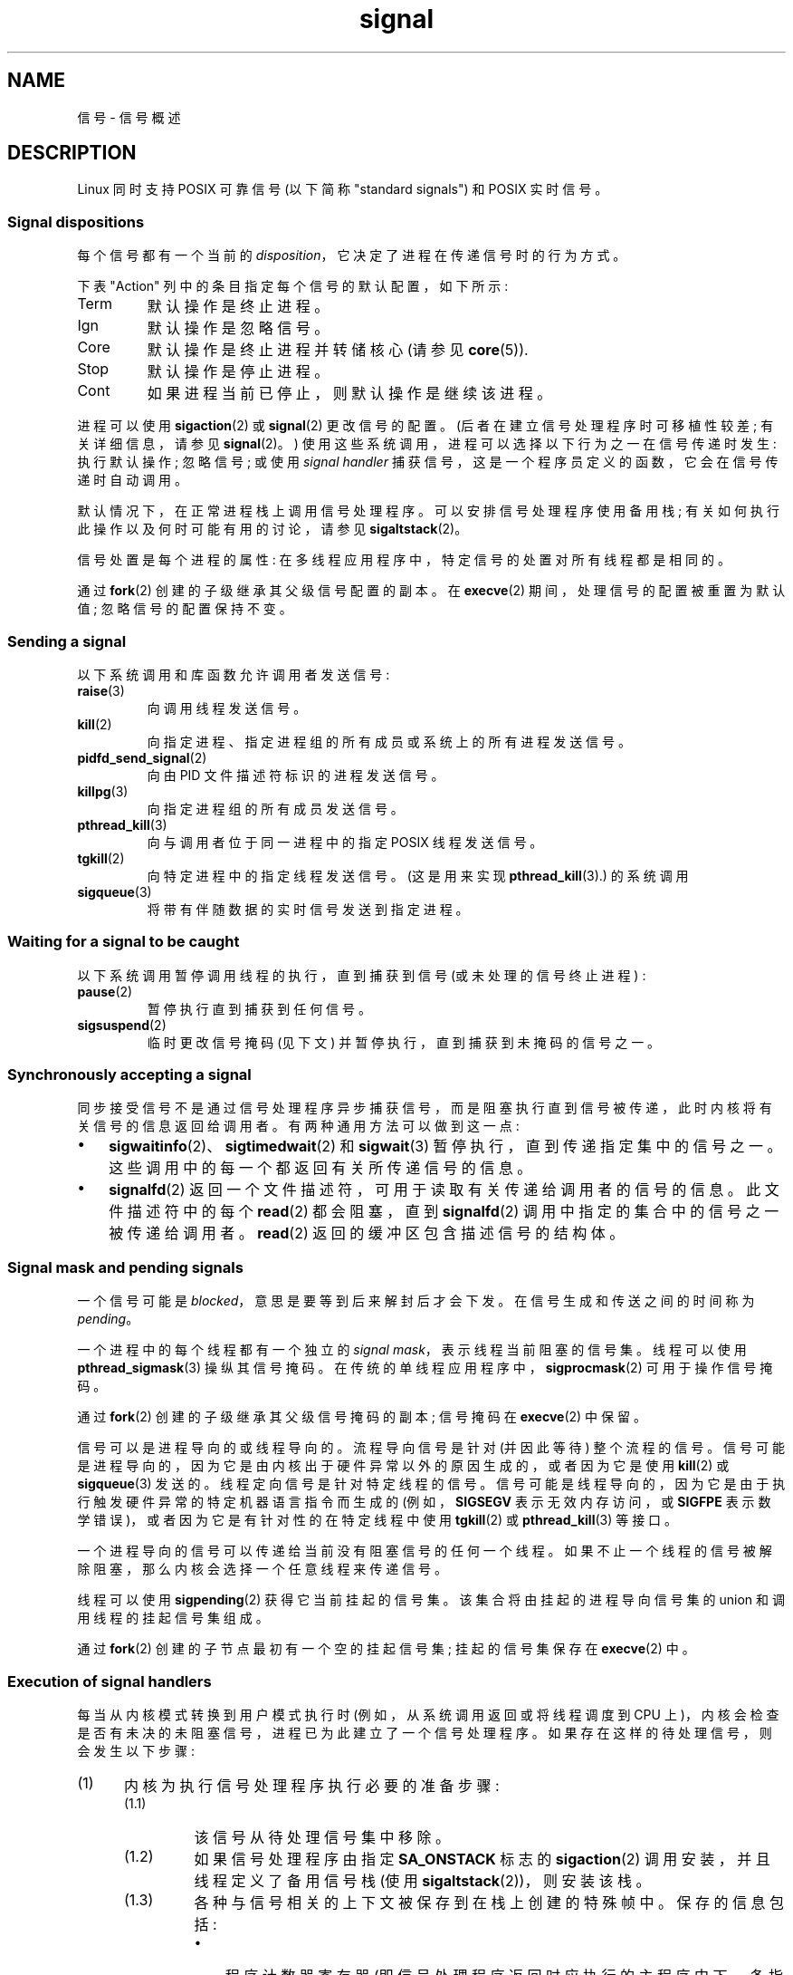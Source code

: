 .\" -*- coding: UTF-8 -*-
'\" t
.\" Copyright (c) 1993 by Thomas Koenig (ig25@rz.uni-karlsruhe.de)
.\" and Copyright (c) 2002, 2006, 2020 by Michael Kerrisk <mtk.manpages@gmail.com>
.\" and Copyright (c) 2008 Linux Foundation, written by Michael Kerrisk
.\"     <mtk.manpages@gmail.com>
.\"
.\" SPDX-License-Identifier: Linux-man-pages-copyleft
.\"
.\" Modified Sat Jul 24 17:34:08 1993 by Rik Faith (faith@cs.unc.edu)
.\" Modified Sun Jan  7 01:41:27 1996 by Andries Brouwer (aeb@cwi.nl)
.\" Modified Sun Apr 14 12:02:29 1996 by Andries Brouwer (aeb@cwi.nl)
.\" Modified Sat Nov 13 16:28:23 1999 by Andries Brouwer (aeb@cwi.nl)
.\" Modified 10 Apr 2002, by Michael Kerrisk <mtk.manpages@gmail.com>
.\" Modified  7 Jun 2002, by Michael Kerrisk <mtk.manpages@gmail.com>
.\"	Added information on real-time signals
.\" Modified 13 Jun 2002, by Michael Kerrisk <mtk.manpages@gmail.com>
.\"	Noted that SIGSTKFLT is in fact unused
.\" 2004-12-03, Modified mtk, added notes on RLIMIT_SIGPENDING
.\" 2006-04-24, mtk, Added text on changing signal dispositions,
.\"		signal mask, and pending signals.
.\" 2008-07-04, mtk:
.\"     Added section on system call restarting (SA_RESTART)
.\"     Added section on stop/cont signals interrupting syscalls.
.\" 2008-10-05, mtk: various additions
.\"
.\"*******************************************************************
.\"
.\" This file was generated with po4a. Translate the source file.
.\"
.\"*******************************************************************
.TH signal 7 2023\-02\-05 "Linux man\-pages 6.03" 
.SH NAME
信号 \- 信号概述
.SH DESCRIPTION
Linux 同时支持 POSIX 可靠信号 (以下简称 "standard signals") 和 POSIX 实时信号。
.SS "Signal dispositions"
每个信号都有一个当前的 \fIdisposition\fP，它决定了进程在传递信号时的行为方式。
.PP
下表 "Action" 列中的条目指定每个信号的默认配置，如下所示:
.TP 
Term
默认操作是终止进程。
.TP 
Ign
默认操作是忽略信号。
.TP 
Core
默认操作是终止进程并转储核心 (请参见 \fBcore\fP(5)).
.TP 
Stop
默认操作是停止进程。
.TP 
Cont
如果进程当前已停止，则默认操作是继续该进程。
.PP
进程可以使用 \fBsigaction\fP(2) 或 \fBsignal\fP(2) 更改信号的配置。 (后者在建立信号处理程序时可移植性较差;
有关详细信息，请参见 \fBsignal\fP(2)。) 使用这些系统调用，进程可以选择以下行为之一在信号传递时发生: 执行默认操作; 忽略信号; 或使用
\fIsignal handler\fP 捕获信号，这是一个程序员定义的函数，它会在信号传递时自动调用。
.PP
默认情况下，在正常进程栈上调用信号处理程序。 可以安排信号处理程序使用备用栈; 有关如何执行此操作以及何时可能有用的讨论，请参见
\fBsigaltstack\fP(2)。
.PP
信号处置是每个进程的属性: 在多线程应用程序中，特定信号的处置对所有线程都是相同的。
.PP
通过 \fBfork\fP(2) 创建的子级继承其父级信号配置的副本。 在 \fBexecve\fP(2) 期间，处理信号的配置被重置为默认值;
忽略信号的配置保持不变。
.SS "Sending a signal"
以下系统调用和库函数允许调用者发送信号:
.TP 
\fBraise\fP(3)
向调用线程发送信号。
.TP 
\fBkill\fP(2)
向指定进程、指定进程组的所有成员或系统上的所有进程发送信号。
.TP 
\fBpidfd_send_signal\fP(2)
向由 PID 文件描述符标识的进程发送信号。
.TP 
\fBkillpg\fP(3)
向指定进程组的所有成员发送信号。
.TP 
\fBpthread_kill\fP(3)
向与调用者位于同一进程中的指定 POSIX 线程发送信号。
.TP 
\fBtgkill\fP(2)
向特定进程中的指定线程发送信号。 (这是用来实现 \fBpthread_kill\fP(3).) 的系统调用
.TP 
\fBsigqueue\fP(3)
将带有伴随数据的实时信号发送到指定进程。
.SS "Waiting for a signal to be caught"
以下系统调用暂停调用线程的执行，直到捕获到信号 (或未处理的信号终止进程) :
.TP 
\fBpause\fP(2)
暂停执行直到捕获到任何信号。
.TP 
\fBsigsuspend\fP(2)
.\"
临时更改信号掩码 (见下文) 并暂停执行，直到捕获到未掩码的信号之一。
.SS "Synchronously accepting a signal"
同步接受信号不是通过信号处理程序异步捕获信号，而是阻塞执行直到信号被传递，此时内核将有关信号的信息返回给调用者。 有两种通用方法可以做到这一点:
.IP \[bu] 3
\fBsigwaitinfo\fP(2)、\fBsigtimedwait\fP(2) 和 \fBsigwait\fP(3) 暂停执行，直到传递指定集中的信号之一。
这些调用中的每一个都返回有关所传递信号的信息。
.IP \[bu]
\fBsignalfd\fP(2) 返回一个文件描述符，可用于读取有关传递给调用者的信号的信息。 此文件描述符中的每个 \fBread\fP(2) 都会阻塞，直到
\fBsignalfd\fP(2) 调用中指定的集合中的信号之一被传递给调用者。 \fBread\fP(2) 返回的缓冲区包含描述信号的结构体。
.SS "Signal mask and pending signals"
一个信号可能是 \fIblocked\fP，意思是要等到后来解封后才会下发。 在信号生成和传送之间的时间称为 \fIpending\fP。
.PP
一个进程中的每个线程都有一个独立的 \fIsignal mask\fP，表示线程当前阻塞的信号集。 线程可以使用 \fBpthread_sigmask\fP(3)
操纵其信号掩码。 在传统的单线程应用程序中，\fBsigprocmask\fP(2) 可用于操作信号掩码。
.PP
通过 \fBfork\fP(2) 创建的子级继承其父级信号掩码的副本; 信号掩码在 \fBexecve\fP(2) 中保留。
.PP
信号可以是进程导向的或线程导向的。 流程导向信号是针对 (并因此等待) 整个流程的信号。
信号可能是进程导向的，因为它是由内核出于硬件异常以外的原因生成的，或者因为它是使用 \fBkill\fP(2) 或 \fBsigqueue\fP(3) 发送的。
线程定向信号是针对特定线程的信号。 信号可能是线程导向的，因为它是由于执行触发硬件异常的特定机器语言指令而生成的 (例如，\fBSIGSEGV\fP
表示无效内存访问，或 \fBSIGFPE\fP 表示数学错误)，或者因为它是有针对性的在特定线程中使用 \fBtgkill\fP(2) 或
\fBpthread_kill\fP(3) 等接口。
.PP
.\" Joseph C. Sible notes:
.\" On Linux, if the main thread has the signal unblocked, then the kernel
.\" will always deliver the signal there, citing this kernel code
.\"
.\"     Per this comment in kernel/signal.c since time immemorial:
.\"
.\"     /*
.\"     * Now find a thread we can wake up to take the signal off the queue.
.\"     *
.\"     * If the main thread wants the signal, it gets first crack.
.\"     * Probably the least surprising to the average bear.
.\"     */
.\"
.\" But this does not mean the signal will be delivered only in the
.\" main thread, since if a handler is already executing in the main thread
.\" (and thus the signal is blocked in that thread), then a further
.\" might be delivered in a different thread.
.\"
一个进程导向的信号可以传递给当前没有阻塞信号的任何一个线程。 如果不止一个线程的信号被解除阻塞，那么内核会选择一个任意线程来传递信号。
.PP
线程可以使用 \fBsigpending\fP(2) 获得它当前挂起的信号集。 该集合将由挂起的进程导向信号集的 union 和调用线程的挂起信号集组成。
.PP
.\"
通过 \fBfork\fP(2) 创建的子节点最初有一个空的挂起信号集; 挂起的信号集保存在 \fBexecve\fP(2) 中。
.SS "Execution of signal handlers"
每当从内核模式转换到用户模式执行时 (例如，从系统调用返回或将线程调度到 CPU
上)，内核会检查是否有未决的未阻塞信号，进程已为此建立了一个信号处理程序。 如果存在这样的待处理信号，则会发生以下步骤:
.IP (1) 5
内核为执行信号处理程序执行必要的准备步骤:
.RS
.IP (1.1) 7
该信号从待处理信号集中移除。
.IP (1.2)
如果信号处理程序由指定 \fBSA_ONSTACK\fP 标志的 \fBsigaction\fP(2) 调用安装，并且线程定义了备用信号栈 (使用
\fBsigaltstack\fP(2))，则安装该栈。
.IP (1.3)
各种与信号相关的上下文被保存到在栈上创建的特殊帧中。 保存的信息包括:
.RS
.IP \[bu] 3
程序计数器寄存器 (即信号处理程序返回时应执行的主程序中下一条指令的地址) ;
.IP \[bu]
恢复中断程序所需的特定于体系结构的寄存器状态;
.IP \[bu]
线程的当前信号掩码;
.IP \[bu]
线程的备用信号栈设置。
.RE
.IP
(如果信号处理程序是使用 \fBsigaction\fP(2) \fBSA_SIGINFO\fP 标志安装的，则可以通过信号处理程序的第三个参数指向的
\fIucontext_t\fP 对象访问上述信息。)
.IP (1.4)
当向 \fBsigprocmask\fP(2) 注册处理程序时，在 \fIact\->sa_mask\fP 中指定的任何信号都将添加到线程的信号掩码中。
传递的信号也被添加到信号掩码中，除非在注册处理程序时指定了 \fBSA_NODEFER\fP。 这些信号因此在处理程序执行时被阻塞。
.RE
.IP (2)
内核在栈上为信号处理程序创建一个帧。
内核将线程的程序计数器设置为指向信号处理程序函数的第一条指令，并将该函数的返回地址配置为指向一段称为信号蹦床的用户空间代码 (在
\fBsigreturn\fP(2)).
.IP (3)
内核将控制权交还给用户空间，在用户空间中，信号处理程序函数开始执行。
.IP (4)
当信号处理程序返回时，控制传递给信号蹦床代码。
.IP (5)
信号蹦床调用 \fBsigreturn\fP(2)，这是一个系统调用，它使用在步骤 1 中创建的栈帧中的信息将线程恢复到调用信号处理程序之前的状态。
作为此过程的一部分，线程的信号掩码和备用信号栈设置将被恢复。 对 \fBsigreturn\fP(2)
的调用完成后，内核将控制权交还给用户空间，线程从被信号处理程序中断的位置重新开始执行。
.PP
请注意，如果信号处理程序没有返回 (例如，控制从使用 \fBsiglongjmp\fP(3) 的处理程序移出，或者处理程序使用 \fBexecve\fP(2))
执行新程序，则不会执行最后一步。 特别是，在这种情况下，程序员有责任恢复信号掩码的状态 (使用
\fBsigprocmask\fP(2))，如果需要解锁在进入信号处理程序时被阻塞的信号。 (请注意，\fBsiglongjmp\fP(3)
可能会或可能不会恢复信号掩码，具体取决于在相应调用中指定的 \fIsavesigs\fP 值到 \fBsigsetjmp\fP(3).)
.PP
.\"
从内核的角度来看，信号处理程序代码的执行与任何其他用户空间代码的执行完全相同。
也就是说，内核不会记录任何表明线程当前正在信号处理程序内部执行的特殊状态信息。 所有必要的状态信息都保存在用户空间寄存器和用户空间栈中。
因此，可以调用嵌套信号处理程序的深度仅受用户空间栈 (和明智的软件设计! ) 的限制。
.SS "Standard signals"
Linux 支持下列标准信号。 表格的第二列表示哪个标准 (如果有的话) 指定了信号: "P1990" 表示信号在原始 POSIX.1\-1990
标准中描述; "P2001" 表示信号是在 SUSv2 和 POSIX.1\-2001 中加入的。
.TS
l c c l
____
lB c c l.
Signal	Standard	Action	Comment
SIGABRT	P1990	Core	Abort signal from \fBabort\fP(3)
SIGALRM	P1990	Term	Timer signal from \fBalarm\fP(2)
SIGBUS	P2001	Core	Bus error (bad memory access)
SIGCHLD	P1990	Ign	Child stopped or terminated
SIGCLD	\-	Ign	A synonym for \fBSIGCHLD\fP
SIGCONT	P1990	Cont	Continue if stopped
SIGEMT	\-	Term	Emulator trap
SIGFPE	P1990	Core	Floating\-point exception
SIGHUP	P1990	Term	Hangup detected on controlling terminal
			or death of controlling process
SIGILL	P1990	Core	Illegal Instruction
SIGINFO	\-		A synonym for \fBSIGPWR\fP
SIGINT	P1990	Term	Interrupt from keyboard
SIGIO	\-	Term	I/O now possible (4.2BSD)
SIGIOT	\-	Core	IOT trap. A synonym for \fBSIGABRT\fP
SIGKILL	P1990	Term	Kill signal
SIGLOST	\-	Term	File lock lost (unused)
SIGPIPE	P1990	Term	Broken pipe: write to pipe with no
			readers; see \fBpipe\fP(7)
SIGPOLL	P2001	Term	Pollable event (Sys V);
			synonym for \fBSIGIO\fP
SIGPROF	P2001	Term	Profiling timer expired
SIGPWR	\-	Term	Power failure (System V)
SIGQUIT	P1990	Core	Quit from keyboard
SIGSEGV	P1990	Core	Invalid memory reference
SIGSTKFLT	\-	Term	Stack fault on coprocessor (unused)
SIGSTOP	P1990	Stop	Stop process
SIGTSTP	P1990	Stop	Stop typed at terminal
SIGSYS	P2001	Core	Bad system call (SVr4);
			see also \fBseccomp\fP(2)
SIGTERM	P1990	Term	Termination signal
SIGTRAP	P2001	Core	Trace/breakpoint trap
SIGTTIN	P1990	Stop	Terminal input for background process
SIGTTOU	P1990	Stop	Terminal output for background process
SIGUNUSED	\-	Core	Synonymous with \fBSIGSYS\fP
SIGURG	P2001	Ign	Urgent condition on socket (4.2BSD)
SIGUSR1	P1990	Term	User\-defined signal 1
SIGUSR2	P1990	Term	User\-defined signal 2
SIGVTALRM	P2001	Term	Virtual alarm clock (4.2BSD)
SIGXCPU	P2001	Core	CPU time limit exceeded (4.2BSD);
			see \fBsetrlimit\fP(2)
SIGXFSZ	P2001	Core	File size limit exceeded (4.2BSD);
			see \fBsetrlimit\fP(2)
SIGWINCH	\-	Ign	Window resize signal (4.3BSD, Sun)
.TE
.PP
不能捕获、阻止或忽略信号 \fBSIGKILL\fP 和 \fBSIGSTOP\fP。
.PP
在 Linux 2.2 之前 (包括 Linux 2.2)，\fBSIGSYS\fP、\fBSIGXCPU\fP、\fBSIGXFSZ\fP 和 (在 SPARC 和
MIPS 以外的架构上) \fBSIGBUS\fP 的默认行为是终止进程 (没有核心转储)。 (在其他一些 UNIX 系统上，\fBSIGXCPU\fP 和
\fBSIGXFSZ\fP 的默认操作是在没有核心转储的情况下终止进程。) Linux 2.4 符合这些信号的 POSIX.1\-2001
要求，通过核心转储终止进程。
.PP
\fBSIGEMT\fP 未在 POSIX.1\-2001 中指定，但仍然出现在大多数其他 UNIX 系统中，其默认操作通常是使用核心转储终止进程。
.PP
\fBSIGPWR\fP (在 POSIX.1\-2001 中未指定) 通常在它出现的其他 UNIX 系统上默认被忽略。
.PP
.\"
\fBSIGIO\fP (未在 POSIX.1\-2001 中指定) 在其他几个 UNIX 系统上默认被忽略。
.SS "Queueing and delivery semantics for standard signals"
如果进程有多个标准信号未决，则未指定信号传递的顺序。
.PP
.\"
标准信号不排队。 如果一个标准信号的多个实例在该信号被阻塞时生成，则只有一个信号实例被标记为未决 (并且信号在未被阻塞时将只传递一次)。
在标准信号已经挂起的情况下，\fIsiginfo_t\fP 结构体 (请参见与该信号关联的 \fBsigaction\fP(2)))
不会在同一信号的后续实例到达时被覆盖。 因此，进程将接收与信号的第一个实例相关联的信息。
.SS "Signal numbering for standard signals"
每个信号的数值在下表中给出。 如表中所示，许多信号在不同的体系结构上具有不同的数值。 每个表行中的第一个数值显示 x86、ARM
和大多数其他架构上的信号编号; 第二个值用于 Alpha 和 SPARC; 第三个是 MIPS; 最后一个是 PARISC。 破折号 (\-)
表示相应架构上没有信号。
.TS
l c c c c l
l c c c c l
______
lB c c c c l.
Signal	x86/ARM	Alpha/	MIPS	PARISC	Notes
	most others	SPARC
SIGHUP	\01	\01	\01	\01
SIGINT	\02	\02	\02	\02
SIGQUIT	\03	\03	\03	\03
SIGILL	\04	\04	\04	\04
SIGTRAP	\05	\05	\05	\05
SIGABRT	\06	\06	\06	\06
SIGIOT	\06	\06	\06	\06
SIGBUS	\07	10	10	10
SIGEMT	\-	\07	\07	\-
SIGFPE	\08	\08	\08	\08
SIGKILL	\09	\09	\09	\09
SIGUSR1	10	30	16	16
SIGSEGV	11	11	11	11
SIGUSR2	12	31	17	17
SIGPIPE	13	13	13	13
SIGALRM	14	14	14	14
SIGTERM	15	15	15	15
SIGSTKFLT	16	\-	\-	\07
SIGCHLD	17	20	18	18
SIGCLD	\-	\-	18	\-
SIGCONT	18	19	25	26
SIGSTOP	19	17	23	24
SIGTSTP	20	18	24	25
SIGTTIN	21	21	26	27
SIGTTOU	22	22	27	28
SIGURG	23	16	21	29
SIGXCPU	24	24	30	12
SIGXFSZ	25	25	31	30
SIGVTALRM	26	26	28	20
SIGPROF	27	27	29	21
SIGWINCH	28	28	20	23
SIGIO	29	23	22	22
SIGPOLL					Same as SIGIO
SIGPWR	30	29/\-	19	19
SIGINFO	\-	29/\-	\-	\-
SIGLOST	\-	\-/29	\-	\-
SIGSYS	31	12	12	31
SIGUNUSED	31	\-	\-	31
.TE
.PP
请注意以下事项:
.IP \[bu] 3
在定义的地方，\fBSIGUNUSED\fP 与 \fBSIGSYS\fP 同义。 从 glibc 2.26 开始，\fBSIGUNUSED\fP 不再定义在任何架构上。
.IP \[bu]
.\"
信号 29 在 Alpha 上是 \fBSIGINFO\fP/\fBSIGPWR\fP (相同值的同义词)，但在 SPARC 上是 \fBSIGLOST\fP。
.SS "Real\-time signals"
从 Linux 2.2 开始，Linux 支持最初在 POSIX.1b 实时扩展中定义的实时信号 (现在包含在 POSIX.1\-2001 中)。
支持的实时信号范围由宏 \fBSIGRTMIN\fP 和 \fBSIGRTMAX\fP 定义。 POSIX.1\-2001 要求实现至少支持
\fB_POSIX_RTSIG_MAX\fP (8) 实时信号。
.PP
Linux 内核支持 33 种不同的实时信号，编号为 32 到 64。 然而，glibc POSIX 线程实现在内部使用两个 (对于 NPTL) 或三个
(对于 LinuxThreads) 实时信号 (参见 \fBpthreads\fP(7))，并适当调整 \fBSIGRTMIN\fP 的值 (到 34 或 35)。
因为可用实时信号的范围根据 glibc 线程实现而变化 (并且根据可用内核和 glibc，这种变化可能在运行时发生)，而且实时信号的范围确实在 UNIX
系统中变化，程序应该 \fInever refer to real\-time signals using hard\-coded numbers\fP，但应始终使用符号 \fBSIGRTMIN\fP+n 来指代实时信号，并包括适当的 (run\-time) 检查以确保
\fBSIGRTMIN\fP+n 不超过 \fBSIGRTMAX\fP。
.PP
与标准信号不同，实时信号没有预定义的含义: 整组实时信号可用于应用程序定义的目的。
.PP
未处理的实时信号的默认操作是终止接收进程。
.PP
实时信号有以下区别:
.IP \[bu] 3
实时信号的多个实例可以排队。 相比之下，如果一个标准信号的多个实例在该信号当前被阻塞时被传送，则只有一个实例被排队。
.IP \[bu]
如果使用 \fBsigqueue\fP(3) 发送信号，则可以随信号一起发送伴随值 (整数或指针)。 如果接收进程使用 \fBsigaction\fP(2) 的
\fBSA_SIGINFO\fP 标志为该信号建立处理程序，则它可以通过作为第二个参数传递给处理程序的 \fIsiginfo_t\fP 结构体的
\fIsi_value\fP 字段获取该数据。 此外，该结构体的 \fIsi_pid\fP 和 \fIsi_uid\fP 字段可用于获取发送信号的进程的 PID
和真实用户 ID。
.IP \[bu]
实时信号以有保证的顺序传送。 相同类型的多个实时信号按发送顺序传送。 如果将不同的实时信号发送到一个进程，它们将从编号最小的信号开始传送。
(即，低编号信号具有最高优先级。) 相比之下，如果多个标准信号正在等待一个进程，则它们的传递顺序是未指定的。
.PP
如果进程的标准信号和实时信号都处于挂起状态，POSIX 将不指定哪个先传送。 与许多其他实现一样，Linux 在这种情况下优先考虑标准信号。
.PP
根据 POSIX，一个实现应该允许至少 \fB_POSIX_SIGQUEUE_MAX\fP (32) 个实时信号排队到一个进程。 但是，Linux
做事的方式不同。 在 Linux 2.6.7 之前，Linux 对所有进程的排队实时信号数量施加了系统范围的限制。 可以通过
\fI/proc/sys/kernel/rtsig\-max\fP 文件查看和 (有权限) 更改此限制。 相关文件
\fI/proc/sys/kernel/rtsig\-nr\fP 可用于查明当前有多少实时信号在排队。 在 Linux 2.6.8 中，这些 \fI/proc\fP
接口被 \fBRLIMIT_SIGPENDING\fP 资源限制取代，它指定了每个用户对排队信号的限制; 有关详细信息，请参见
\fBsetrlimit\fP(2)。
.PP
添加实时信号需要将信号集结构体 (\fIsigset_t\fP) 从 32 位扩展到 64 位。 因此，各种系统调用被支持更大信号集的新系统调用所取代。
新旧系统调用如下:
.TS
lb lb
l l.
Linux 2.0 and earlier	Linux 2.2 and later
\fBsigaction\fP(2)	\fBrt_sigaction\fP(2)
\fBsigpending\fP(2)	\fBrt_sigpending\fP(2)
\fBsigprocmask\fP(2)	\fBrt_sigprocmask\fP(2)
\fBsigreturn\fP(2)	\fBrt_sigreturn\fP(2)
\fBsigsuspend\fP(2)	\fBrt_sigsuspend\fP(2)
\fBsigtimedwait\fP(2)	\fBrt_sigtimedwait\fP(2)
.TE
.\"
.SS "Interruption of system calls and library functions by signal handlers"
如果在系统调用或库函数调用被阻塞时调用信号处理程序，则:
.IP \[bu] 3
信号处理程序返回后自动重启调用; or
.IP \[bu]
调用失败，错误为 \fBEINTR\fP。
.PP
发生这两种行为中的哪一种取决于接口以及信号处理程序是否使用 \fBSA_RESTART\fP 标志建立 (请参见 \fBsigaction\fP(2)).
UNIX 系统的详细信息各不相同; 下面是 Linux 的详细信息。
.PP
.\" The following system calls use ERESTARTSYS,
.\" so that they are restartable
如果对以下接口之一的阻塞调用被信号处理程序中断，如果使用了 \fBSA_RESTART\fP 标志，则调用将在信号处理程序返回后自动重新启动;
否则调用失败并出现错误 \fBEINTR\fP:
.IP \[bu] 3
\fBread\fP(2)、\fBreadv\fP(2)、\fBwrite\fP(2)、\fBwritev\fP(2) 和 \fBioctl\fP(2) 调用 "slow" 设备。
"slow" 设备是 I/O 调用可能无限期阻塞的设备，例如终端、管道或套接字。 如果慢速设备上的 I/O
调用在被信号处理程序中断时已经传输了一些数据，则调用将返回成功状态 (通常是传输的字节数)。 请注意，根据此定义，(local) 磁盘不是慢速设备;
I/O 对磁盘设备的操作不会被信号中断。
.IP \[bu]
\fBopen\fP(2)，如果它可以阻塞 (例如，打开 FIFO 时; 参见 \fBfifo\fP(7))。
.IP \[bu]
\fBwait\fP(2)、\fBwait3\fP(2)、\fBwait4\fP(2)、\fBwaitid\fP(2) 和 \fBwaitpid\fP(2)。
.IP \[bu]
.\" If a timeout (setsockopt()) is in effect on the socket, then these
.\" system calls switch to using EINTR.  Consequently, they and are not
.\" automatically restarted, and they show the stop/cont behavior
.\" described below.  (Verified from Linux 2.6.26 source, and by experiment; mtk)
.\" FIXME What about sendmmsg()?
套接字接口:
\fBaccept\fP(2)、\fBconnect\fP(2)、\fBrecv\fP(2)、\fBrecvfrom\fP(2)、\fBrecvmmsg\fP(2)、\fBrecvmsg\fP(2)、\fBsend\fP(2)、\fBsendto\fP(2)
和 \fBsendmsg\fP(2)，除非已在套接字上设置超时 (见下文)。
.IP \[bu]
文件锁定接口: \fBflock\fP(2) 和 \fBfcntl\fP(2) 的 \fBF_SETLKW\fP、\fBF_OFD_SETLKW\fP 操作
.IP \[bu]
POSIX 消息队列接口:
\fBmq_receive\fP(3)、\fBmq_timedreceive\fP(3)、\fBmq_send\fP(3)、\fBmq_timedsend\fP(3)。
.IP \[bu]
.\" commit 72c1bbf308c75a136803d2d76d0e18258be14c7a
\fBfutex\fP(2) \fBFUTEX_WAIT\fP (从 Linux 2.6.22 开始; 之前，总是因 \fBEINTR\fP) 而失败。
.IP \[bu]
\fBgetrandom\fP(2).
.IP \[bu]
\fBpthread_mutex_lock\fP(3)、\fBpthread_cond_wait\fP(3) 和相关 API。
.IP \[bu]
\fBfutex\fP(2)  \fBFUTEX_WAIT_BITSET\fP.
.IP \[bu]
.\" as a consequence of the 2.6.22 changes in the futex() implementation
POSIX 信号量接口: \fBsem_wait\fP(3) 和 \fBsem_timedwait\fP(3) (从 Linux 2.6.22 开始;
之前，\fBEINTR\fP) 总是失败。
.IP \[bu]
.\" commit 1ca39ab9d21ac93f94b9e3eb364ea9a5cf2aba06
来自 \fBinotify\fP(7) 文件描述符的 \fBread\fP(2) (从 Linux 3.8 开始; 之前，总是因 \fBEINTR\fP) 而失败。
.PP
.\" These are the system calls that give EINTR or ERESTARTNOHAND
.\" on interruption by a signal handler.
无论使用 \fBSA_RESTART\fP，以下接口在被信号处理程序中断后永远不会重新启动; 当被信号处理程序中断时，它们总是失败并返回错误
\fBEINTR\fP:
.IP \[bu] 3
"Input" 套接字接口，当在使用
\fBsetsockopt\fP(2):、\fBaccept\fP(2)、\fBrecv\fP(2)、\fBrecvfrom\fP(2)、\fBrecvmmsg\fP(2)
(也带有非 NULL \fItimeout\fP 参数) 和 \fBrecvmsg\fP(2) 的套接字上设置超时 (\fBSO_RCVTIMEO\fP) 时。
.IP \[bu]
.\" FIXME What about sendmmsg()?
"Output" 套接字接口，当在使用 \fBsetsockopt\fP(2): \fBconnect\fP(2)、\fBsend\fP(2)、\fBsendto\fP(2)
和 \fBsendmsg\fP(2) 的套接字上设置超时 (\fBSO_RCVTIMEO\fP) 时。
.IP \[bu]
用于等待信号的接口:
\fBpause\fP(2)、\fBsigsuspend\fP(2)、\fBsigtimedwait\fP(2)、\fBsigwaitinfo\fP(2)。
.IP \[bu]
文件描述符复用接口:
\fBepoll_wait\fP(2)、\fBepoll_pwait\fP(2)、\fBpoll\fP(2)、\fBppoll\fP(2)、\fBselect\fP(2)、\fBpselect\fP(2)。
.IP \[bu]
.\" On some other systems, SA_RESTART does restart these system calls
System V IPC 接口: \fBmsgrcv\fP(2)、\fBmsgsnd\fP(2)、\fBsemop\fP(2) 和 \fBsemtimedop\fP(2)。
.IP \[bu]
休眠接口: \fBclock_nanosleep\fP(2)、\fBnanosleep\fP(2)、\fBusleep\fP(3)。
.IP \[bu]
\fBio_getevents\fP(2).
.PP
如果被处理程序中断，\fBsleep\fP(3) 函数也永远不会重新启动，但会返回成功: 睡眠剩余的秒数。
.PP
.\"
在某些情况下，\fBseccomp\fP(2) 用户空间通知特性可能导致系统调用重新启动，否则 \fBSA_RESTART\fP 将永远不会重新启动;
有关详细信息，请参见 \fBseccomp_unotify\fP(2)。
.SS "Interruption of system calls and library functions by stop signals"
在 Linux 上，即使没有信号处理程序，在进程被其中一个停止信号停止然后通过 \fBSIGCONT\fP 恢复后，某些阻塞接口也会失败并显示错误
\fBEINTR\fP。 这种行为不受 POSIX.1 的认可，也不会发生在其他系统上。
.PP
显示此行为的 Linux 接口是:
.IP \[bu] 3
"Input" 套接字接口，当在使用
\fBsetsockopt\fP(2):、\fBaccept\fP(2)、\fBrecv\fP(2)、\fBrecvfrom\fP(2)、\fBrecvmmsg\fP(2)
(也带有非 NULL \fItimeout\fP 参数) 和 \fBrecvmsg\fP(2) 的套接字上设置超时 (\fBSO_RCVTIMEO\fP) 时。
.IP \[bu]
.\" FIXME What about sendmmsg()?
"Output" 套接字接口，当使用 \fBsetsockopt\fP(2): \fBconnect\fP(2)、\fBsend\fP(2)、\fBsendto\fP(2) 和
\fBsendmsg\fP(2) 的套接字上设置了超时 (\fBSO_RCVTIMEO\fP) 时，如果设置了发送超时 (\fBSO_SNDTIMEO\fP)。
.IP \[bu]
\fBepoll_wait\fP(2), \fBepoll_pwait\fP(2).
.IP \[bu]
\fBsemop\fP(2), \fBsemtimedop\fP(2).
.IP \[bu]
\fBsigtimedwait\fP(2), \fBsigwaitinfo\fP(2).
.IP \[bu]
.\" commit 1ca39ab9d21ac93f94b9e3eb364ea9a5cf2aba06
Linux 3.7 及更早版本: 来自 \fBinotify\fP(7) 文件描述符的 \fBread\fP(2)
.IP \[bu]
Linux 2.6.21 及更早版本: \fBfutex\fP(2)
\fBFUTEX_WAIT\fP、\fBsem_timedwait\fP(3)、\fBsem_wait\fP(3)。
.IP \[bu]
Linux 2.6.8 及更早版本: \fBmsgrcv\fP(2)、\fBmsgsnd\fP(2)。
.IP \[bu]
Linux 2.4 及更早版本: \fBnanosleep\fP(2)。
.SH STANDARDS
POSIX.1，除非另有说明。
.SH NOTES
有关 async\-signal\-safe 函数的讨论，请参见 \fBsignal\-safety\fP(7)。
.PP
\fI/proc/[pid]/task/[tid]/status\fP 文件包含各种字段，这些字段显示线程正在阻塞 (\fISigBlk\fP)、捕获
(\fISigCgt\fP) 或忽略 (\fISigIgn\fP) 的信号。 (捕获或忽略的信号集在进程中的所有线程中都是相同的。) 其他字段显示指向线程
(\fISigPnd\fP) 的挂起信号集以及指向线程 (\fISigPnd\fP) 的挂起信号集。整个过程 (\fIShdPnd\fP)。
\fI/proc/[pid]/status\fP 中的相应字段显示主线程的信息。 有关详细信息，请参见 \fBproc\fP(5)。
.SH BUGS
作为硬件异常的结果，可以传送六个信号: \fBSIGBUS\fP、\fBSIGEMT\fP、\fBSIGFPE\fP、\fBSIGILL\fP、\fBSIGSEGV\fP 和
\fBSIGTRAP\fP。 对于任何给定的硬件异常，这些信号中的哪一个被传递，没有记录并且并不总是有意义。
.PP
例如，导致在一种 CPU 架构上交付 \fBSIGSEGV\fP 的无效内存访问可能会导致在另一种架构上交付 \fBSIGBUS\fP，反之亦然。
.PP
再举一个例子，使用带有禁止参数 (3 或 128 以外的任何数字) 的 x86 \fIint\fP 指令会导致传送 \fBSIGSEGV\fP，尽管
\fBSIGILL\fP 更有意义，因为 CPU 向内核报告禁止操作的方式。
.SH "SEE ALSO"
\fBkill\fP(1), \fBclone\fP(2), \fBgetrlimit\fP(2), \fBkill\fP(2),
\fBpidfd_send_signal\fP(2), \fBrestart_syscall\fP(2), \fBrt_sigqueueinfo\fP(2),
\fBsetitimer\fP(2), \fBsetrlimit\fP(2), \fBsgetmask\fP(2), \fBsigaction\fP(2),
\fBsigaltstack\fP(2), \fBsignal\fP(2), \fBsignalfd\fP(2), \fBsigpending\fP(2),
\fBsigprocmask\fP(2), \fBsigreturn\fP(2), \fBsigsuspend\fP(2), \fBsigwaitinfo\fP(2),
\fBabort\fP(3), \fBbsd_signal\fP(3), \fBkillpg\fP(3), \fBlongjmp\fP(3),
\fBpthread_sigqueue\fP(3), \fBraise\fP(3), \fBsigqueue\fP(3), \fBsigset\fP(3),
\fBsigsetops\fP(3), \fBsigvec\fP(3), \fBsigwait\fP(3), \fBstrsignal\fP(3),
\fBswapcontext\fP(3), \fBsysv_signal\fP(3), \fBcore\fP(5), \fBproc\fP(5), \fBnptl\fP(7),
\fBpthreads\fP(7), \fBsigevent\fP(7)
.PP
.SH [手册页中文版]
.PP
本翻译为免费文档；阅读
.UR https://www.gnu.org/licenses/gpl-3.0.html
GNU 通用公共许可证第 3 版
.UE
或稍后的版权条款。因使用该翻译而造成的任何问题和损失完全由您承担。
.PP
该中文翻译由 wtklbm
.B <wtklbm@gmail.com>
根据个人学习需要制作。
.PP
项目地址:
.UR \fBhttps://github.com/wtklbm/manpages-chinese\fR
.ME 。
